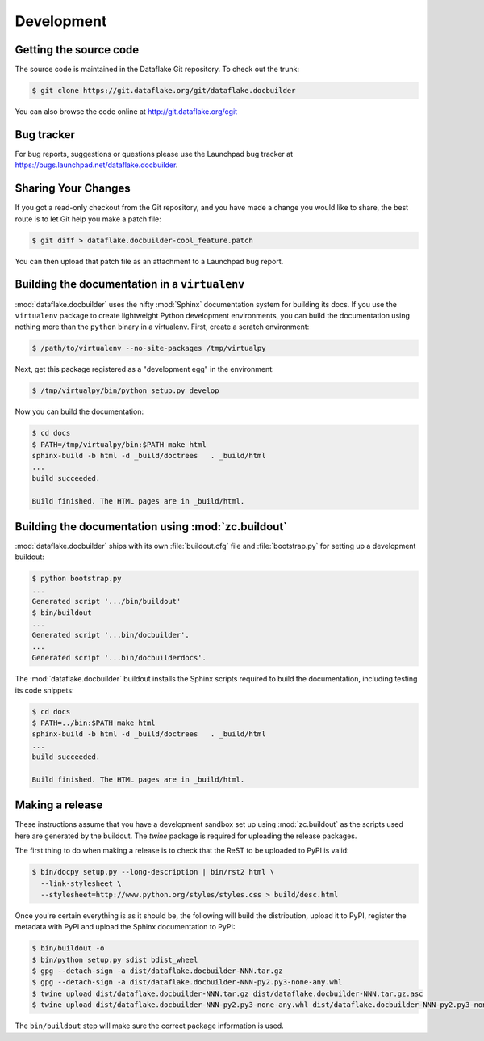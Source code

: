 =============
 Development
=============

Getting the source code
=======================
The source code is maintained in the Dataflake Git 
repository. To check out the trunk:

.. code-block:: sh

  $ git clone https://git.dataflake.org/git/dataflake.docbuilder

You can also browse the code online at 
http://git.dataflake.org/cgit


Bug tracker
===========
For bug reports, suggestions or questions please use the 
Launchpad bug tracker at 
`https://bugs.launchpad.net/dataflake.docbuilder 
<https://bugs.launchpad.net/dataflake.docbuilder>`_.


Sharing Your Changes
====================

If you got a read-only checkout from the Git repository, and you
have made a change you would like to share, the best route is to let
Git help you make a patch file:

.. code-block:: sh

   $ git diff > dataflake.docbuilder-cool_feature.patch

You can then upload that patch file as an attachment to a Launchpad bug
report.


Building the documentation in a ``virtualenv``
==============================================

:mod:`dataflake.docbuilder` uses the nifty :mod:`Sphinx` documentation system
for building its docs. If you use the ``virtualenv`` package to create 
lightweight Python development environments, you can build the documentation 
using nothing more than the ``python`` binary in a virtualenv.  First, create 
a scratch environment:

.. code-block:: sh

   $ /path/to/virtualenv --no-site-packages /tmp/virtualpy

Next, get this package registered as a "development egg" in the
environment:

.. code-block:: sh

   $ /tmp/virtualpy/bin/python setup.py develop

Now you can build the documentation:

.. code-block:: sh

   $ cd docs
   $ PATH=/tmp/virtualpy/bin:$PATH make html
   sphinx-build -b html -d _build/doctrees   . _build/html
   ...
   build succeeded.

   Build finished. The HTML pages are in _build/html.


Building the documentation using :mod:`zc.buildout`
===================================================

:mod:`dataflake.docbuilder` ships with its own :file:`buildout.cfg` file and
:file:`bootstrap.py` for setting up a development buildout:

.. code-block:: sh

  $ python bootstrap.py
  ...
  Generated script '.../bin/buildout'
  $ bin/buildout
  ...
  Generated script '...bin/docbuilder'.
  ...
  Generated script '...bin/docbuilderdocs'.

The :mod:`dataflake.docbuilder` buildout installs the Sphinx scripts required 
to build the documentation, including testing its code snippets:

.. code-block:: sh

   $ cd docs
   $ PATH=../bin:$PATH make html
   sphinx-build -b html -d _build/doctrees   . _build/html
   ...
   build succeeded.

   Build finished. The HTML pages are in _build/html.


Making a release
================

These instructions assume that you have a development sandbox set 
up using :mod:`zc.buildout` as the scripts used here are generated 
by the buildout. The `twine` package is required for uploading the
release packages.

The first thing to do when making a release is to check that the ReST
to be uploaded to PyPI is valid:

.. code-block:: sh

  $ bin/docpy setup.py --long-description | bin/rst2 html \
    --link-stylesheet \
    --stylesheet=http://www.python.org/styles/styles.css > build/desc.html

Once you're certain everything is as it should be, the following will
build the distribution, upload it to PyPI, register the metadata with
PyPI and upload the Sphinx documentation to PyPI:

.. code-block:: sh

  $ bin/buildout -o
  $ bin/python setup.py sdist bdist_wheel
  $ gpg --detach-sign -a dist/dataflake.docbuilder-NNN.tar.gz
  $ gpg --detach-sign -a dist/dataflake.docbuilder-NNN-py2.py3-none-any.whl
  $ twine upload dist/dataflake.docbuilder-NNN.tar.gz dist/dataflake.docbuilder-NNN.tar.gz.asc
  $ twine upload dist/dataflake.docbuilder-NNN-py2.py3-none-any.whl dist/dataflake.docbuilder-NNN-py2.py3-none-any.whl.asc

The ``bin/buildout`` step will make sure the correct package information 
is used.

